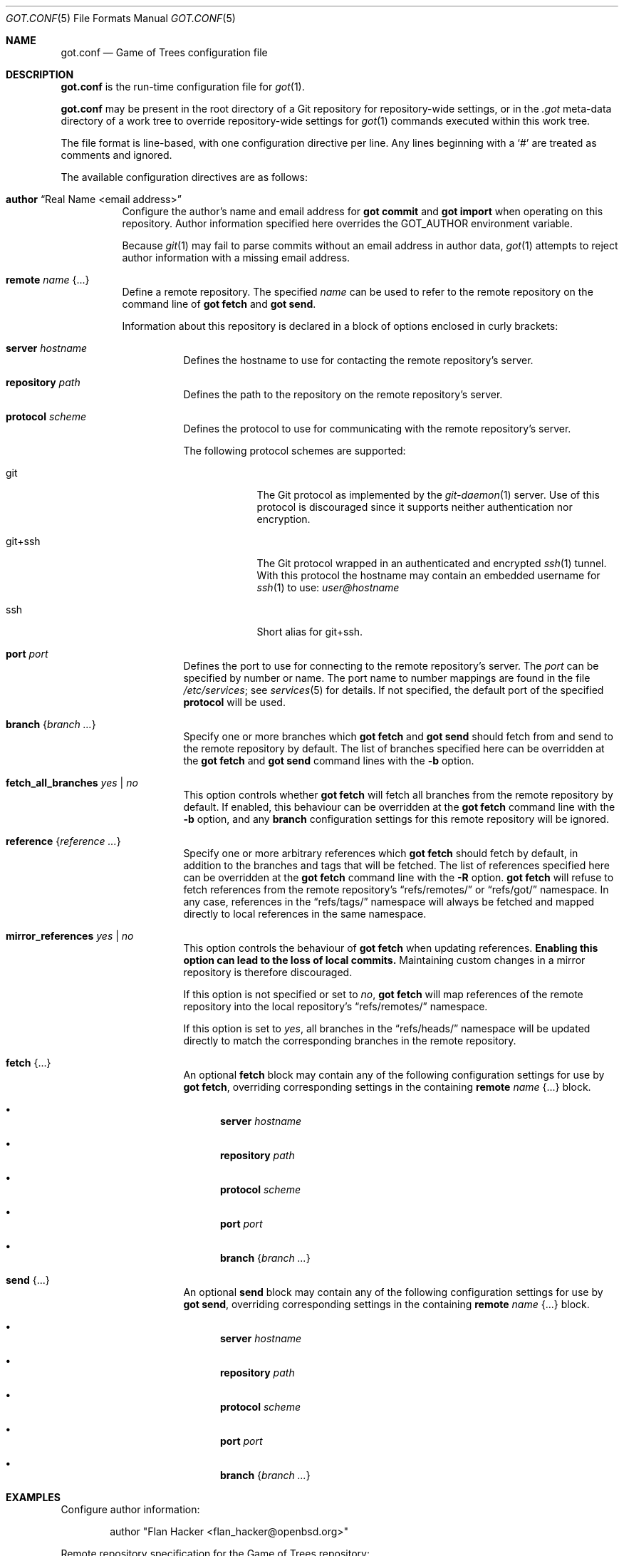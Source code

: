 .\"
.\" Copyright (c) 2020 Stefan Sperling <stsp@openbsd.org>
.\"
.\" Permission to use, copy, modify, and distribute this software for any
.\" purpose with or without fee is hereby granted, provided that the above
.\" copyright notice and this permission notice appear in all copies.
.\"
.\" THE SOFTWARE IS PROVIDED "AS IS" AND THE AUTHOR DISCLAIMS ALL WARRANTIES
.\" WITH REGARD TO THIS SOFTWARE INCLUDING ALL IMPLIED WARRANTIES OF
.\" MERCHANTABILITY AND FITNESS. IN NO EVENT SHALL THE AUTHOR BE LIABLE FOR
.\" ANY SPECIAL, DIRECT, INDIRECT, OR CONSEQUENTIAL DAMAGES OR ANY DAMAGES
.\" WHATSOEVER RESULTING FROM LOSS OF USE, DATA OR PROFITS, WHETHER IN AN
.\" ACTION OF CONTRACT, NEGLIGENCE OR OTHER TORTIOUS ACTION, ARISING OUT OF
.\" OR IN CONNECTION WITH THE USE OR PERFORMANCE OF THIS SOFTWARE.
.\"
.Dd $Mdocdate$
.Dt GOT.CONF 5
.Os
.Sh NAME
.Nm got.conf
.Nd Game of Trees configuration file
.Sh DESCRIPTION
.Nm
is the run-time configuration file for
.Xr got 1 .
.Pp
.Nm
may be present in the root directory of a Git repository for
repository-wide settings, or in the
.Pa .got
meta-data directory of a work tree to override repository-wide
settings for
.Xr got 1
commands executed within this work tree.
.Pp
The file format is line-based, with one configuration directive per line.
Any lines beginning with a
.Sq #
are treated as comments and ignored.
.Pp
The available configuration directives are as follows:
.Bl -tag -width Ds
.It Ic author Dq Real Name <email address>
Configure the author's name and email address for
.Cm got commit
and
.Cm got import
when operating on this repository.
Author information specified here overrides the
.Ev GOT_AUTHOR
environment variable.
.Pp
Because
.Xr git 1
may fail to parse commits without an email address in author data,
.Xr got 1
attempts to reject author information with a missing email address.
.It Ic remote Ar name Brq ...
Define a remote repository.
The specified
.Ar name
can be used to refer to the remote repository on the command line of
.Cm got fetch
and
.Cm got send .
.Pp
Information about this repository is declared in a block of options
enclosed in curly brackets:
.Bl -tag -width Ds
.It Ic server Ar hostname
Defines the hostname to use for contacting the remote repository's server.
.It Ic repository Ar path
Defines the path to the repository on the remote repository's server.
.It Ic protocol Ar scheme
Defines the protocol to use for communicating with the remote repository's
server.
.Pp
The following protocol schemes are supported:
.Bl -tag -width git+ssh
.It git
The Git protocol as implemented by the
.Xr git-daemon 1
server.
Use of this protocol is discouraged since it supports neither authentication
nor encryption.
.It git+ssh
The Git protocol wrapped in an authenticated and encrypted
.Xr ssh 1
tunnel.
With this protocol the hostname may contain an embedded username for
.Xr ssh 1
to use:
.Mt user@hostname
.It ssh
Short alias for git+ssh.
.El
.It Ic port Ar port
Defines the port to use for connecting to the remote repository's server.
The
.Ar port
can be specified by number or name.
The port name to number mappings are found in the file
.Pa /etc/services ;
see
.Xr services 5
for details.
If not specified, the default port of the specified
.Cm protocol
will be used.
.It Ic branch Brq Ar branch ...
Specify one or more branches which
.Cm got fetch
and
.Cm got send
should fetch from and send to the remote repository by default.
The list of branches specified here can be overridden at the
.Cm got fetch
and
.Cm got send
command lines with the
.Fl b
option.
.It Ic fetch_all_branches Ar yes | no
This option controls whether
.Cm got fetch
will fetch all branches from the remote repository by default.
If enabled, this behaviour can be overridden at the
.Cm got fetch
command line with the
.Fl b
option, and any
.Cm branch
configuration settings for this remote repository will be ignored.
.It Ic reference Brq Ar reference ...
Specify one or more arbitrary references which
.Cm got fetch
should fetch by default, in addition to the branches and tags that will
be fetched.
The list of references specified here can be overridden at the
.Cm got fetch
command line with the
.Fl R
option.
.Cm got fetch
will refuse to fetch references from the remote repository's
.Dq refs/remotes/
or
.Dq refs/got/
namespace.
In any case, references in the
.Dq refs/tags/
namespace will always be fetched and mapped directly to local references
in the same namespace.
.It Ic mirror_references Ar yes | no
This option controls the behaviour of
.Cm got fetch
when updating references.
.Sy Enabling this option can lead to the loss of local commits.
Maintaining custom changes in a mirror repository is therefore discouraged.
.Pp
If this option is not specified or set to
.Ar no ,
.Cm got fetch
will map references of the remote repository into the local repository's
.Dq refs/remotes/
namespace.
.Pp
If this option is set to
.Ar yes ,
all branches in the
.Dq refs/heads/
namespace will be updated directly to match the corresponding branches in
the remote repository.
.It Ic fetch Brq ...
An optional
.Ic fetch
block may contain any of the following configuration settings
for use by
.Cm got fetch ,
overriding corresponding settings in the containing
.Ic remote Ar name Brq ...
block.
.Bl -bullet
.It
.Ic server Ar hostname
.It
.Ic repository Ar path
.It
.Ic protocol Ar scheme
.It
.Ic port Ar port
.It
.Ic branch Brq Ar branch ...
.El
.It Ic send Brq ...
An optional
.Ic send
block may contain any of the following configuration settings
for use by
.Cm got send ,
overriding corresponding settings in the containing
.Ic remote Ar name Brq ...
block.
.Bl -bullet
.It
.Ic server Ar hostname
.It
.Ic repository Ar path
.It
.Ic protocol Ar scheme
.It
.Ic port Ar port
.It
.Ic branch Brq Ar branch ...
.El
.El
.El
.Sh EXAMPLES
Configure author information:
.Bd -literal -offset indent
author "Flan Hacker <flan_hacker@openbsd.org>"
.Ed
.Pp
Remote repository specification for the Game of Trees repository:
.Bd -literal -offset indent
remote "origin" {
	server git.gameoftrees.org
	protocol git
	repository got
	branch { "main" }
}
.Ed
.Pp
Mirror the
.Ox
src repository from Github:
.Bd -literal -offset indent
remote "origin" {
	repository "openbsd/src"
	server git@github.com
	protocol git+ssh
	mirror_references yes
}
.Ed
.Pp
Fetch changes via the Git protocol and send changes via the SSH protocol:
.Bd -literal -offset indent
remote "origin" {
	repository my_repo
	server git.example.com
	protocol git
	send {
		server git@git.example.com
		protocol ssh
	}
}
.Ed
.Sh FILES
.Bl -tag -width Ds -compact
.It Pa got.conf
If present,
.Nm
located in the root directory of a Git repository supersedes any relevant
settings in Git's
.Pa config
file.
.Pp
.It Pa .got/got.conf
If present,
.Nm
located in the
.Pa .got
meta-data directory of a
.Xr got 1
work tree supersedes any relevant settings in the repository's
.Nm
configuration file and Git's
.Pa config
file.
.El
.Sh SEE ALSO
.Xr got 1 ,
.Xr git-repository 5 ,
.Xr got-worktree 5
.Sh CAVEATS
.Nm
offers no way to configure the editor spawned by
.Cm got commit ,
.Cm got histedit ,
.Cm got import ,
or
.Cm got tag .
This is deliberate and prevents potential arbitrary command execution
as another user when repositories or work trees are shared between users.
Users should set their
.Ev VISUAL
or
.Ev EDITOR
environment variables instead.
